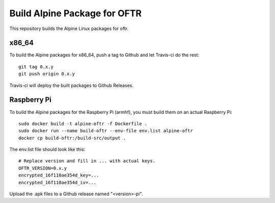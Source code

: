 Build Alpine Package for OFTR
=============================

This repository builds the Alpine Linux packages for oftr.

x86_64
------

To build the Alpine packages for x86_64, push a tag to Github and let Travis-ci do the rest::

    git tag 0.x.y
    git push origin 0.x.y

Travis-ci will deploy the built packages to Github Releases.

Raspberry Pi
------------

To build the Alpine packages for the Raspberry Pi (armhf), you must build them on an actual Raspberry Pi::

    sudo docker build -t alpine-oftr -f Dockerfile .
    sudo docker run --name build-oftr --env-file env.list alpine-oftr
    docker cp build-oftr:/build-src/output .

The env.list file should look like this::

    # Replace version and fill in ... with actual keys.
    OFTR_VERSION=0.x.y
    encrypted_16f110ae354d_key=...
    encrypted_16f110ae354d_iv=...

Upload the .apk files to a Github release named "<version>-pi".

